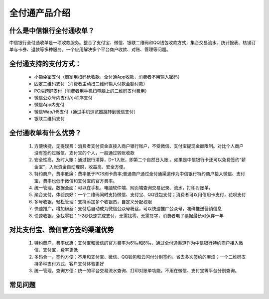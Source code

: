 全付通产品介绍
=============

什么是中信银行全付通收单？
-----------------------

中信银行全付通收单是一项收款服务。整合了支付宝、微信、银联二维码和QQ钱包收款方式，集合交易流水、统计报表、核销订单与卡券、退款等多种服务。一个应用解决多个平台商户收款、对账、管理等问题。

全付通支持的支付方式：
-------------------

 * 小额免密支付（商家用扫码枪收款，全付通App收款，消费者不用输入密码）
 * 固定二维码支付（消费者主动扫二维码输入付款金额付款）
 * PC端跨屏支付（消费者用手机扫电脑上的二维码支付费用）
 * 微信公众号内支付/小程序支付
 * 微信App内支付
 * 微信Wap/H5支付（通过手机浏览器跳转到微信支付）
 * 银联二维码支付

全付通收单有什么优势？
-------------------

 #. 方便快捷，无提现费：消费者支付资金直接入商户银行账户，不受微信、支付宝提现金额限制。对比个人商户没有签约过微信、支付宝的个人，一般通过转账收款
 #. 安全性高，及时入账：通过银行清算，D+1入账，即第二个自然日入账.。如果是中信银行卡还可以免费签约“薪金宝”，入账资金自动理财，收益高、安全方便。
 #. 特约商户，费率低廉：费率低于POS刷卡费率;普通商户通过全付通渠道作为中信银行特约商户接入微信、支付宝，费率也低于微信和支付宝的官方费率。
 #. 统一管理，数据全面：可以在手机、电脑软件端、网页端查询交易记录、流水，打印对账单。
 #. 聚合支付，体验良好：一个二维码同时支持微信、支付宝、QQ钱包支付；消费者可以用信用卡支付，花呗支付
 #. 多号收银，轻松管理：支持添加多个收银员，自定义分配权限
 #. 快速推广，增加粉丝：支付后自动成为微信公众号粉丝，可以快速推广公众号，准确推送营销信息
 #. 快速收银，免找零钱：1-2秒快速完成支付，无需找零，无需签字，消费者电子票据最长可保存一年

对比支付宝、微信官方签约渠道优势
-----------------------------

 #. 特约商户，费率优惠：支付宝和微信的官方费率为6‰和8‰，通过全付通渠道作为中信银行特约商户接入微信、支付宝，费率更低
 #. 多码合一，签约方便：不用和支付宝、微信、QQ钱包和云闪付分别签约，省去多次签约的麻烦；一个二维码支持多种支付方式，客户支付体验更好
 #. 统一管理，查询方便：统一的平台交易流水查询、打印对账单功能，不用在微信、支付宝等平台分别查询。

常见问题
-------

